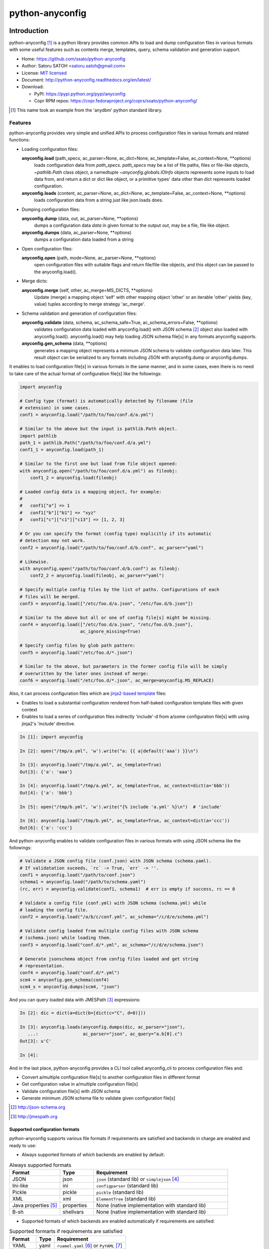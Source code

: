 =================
python-anyconfig
=================

.. image:: https://img.shields.io/pypi/v/anyconfig.svg
   :target: https://pypi.python.org/pypi/anyconfig/
   :alt: [Latest Version]

.. image:: https://img.shields.io/pypi/pyversions/anyconfig.svg
   :target: https://pypi.python.org/pypi/anyconfig/
   :alt: [Python versions]

.. image:: https://img.shields.io/pypi/l/anyconfig.svg
   :target: https://pypi.python.org/pypi/anyconfig/
   :alt: MIT License

.. image:: https://github.com/ssato/python-anyconfig/workflows/Tests/badge.svg
   :target: https://github.com/ssato/python-anyconfig/actions?query=workflow%3ATests
   :alt: [Github Actions: Test status]

.. image:: https://img.shields.io/coveralls/ssato/python-anyconfig.svg
   :target: https://coveralls.io/r/ssato/python-anyconfig
   :alt: [Coverage Status]

.. .. image:: https://landscape.io/github/ssato/python-anyconfig/master/landscape.svg?style=flat
   :target: https://landscape.io/github/ssato/python-anyconfig/master
   :alt: [Code Health]

.. image:: https://scrutinizer-ci.com/g/ssato/python-anyconfig/badges/quality-score.png?b=master
   :target: https://scrutinizer-ci.com/g/ssato/python-anyconfig
   :alt: [Code Quality by Scrutinizer]

.. image:: https://img.shields.io/lgtm/grade/python/g/ssato/python-anyconfig.svg
   :target: https://lgtm.com/projects/g/ssato/python-anyconfig/context:python
   :alt: [Code Quality by LGTM]

.. .. image:: https://www.openhub.net/p/python-anyconfig/widgets/project_thin_badge.gif
   :target: https://www.openhub.net/p/python-anyconfig
   :alt: [Open HUB]

.. image:: https://readthedocs.org/projects/python-anyconfig/badge/?version=latest
   :target: http://python-anyconfig.readthedocs.io/en/latest/?badge=latest
   :alt: [Doc Status]


Introduction
=============

python-anyconfig [#]_ is a python library provides common APIs to load and dump
configuration files in various formats with some useful features such as
contents merge, templates, query, schema validation and generation support.

- Home: https://github.com/ssato/python-anyconfig
- Author: Satoru SATOH <satoru.satoh@gmail.com>
- License: `MIT licensed <http://opensource.org/licenses/MIT>`_
- Document: http://python-anyconfig.readthedocs.org/en/latest/
- Download:

  - PyPI: https://pypi.python.org/pypi/anyconfig
  - Copr RPM repos: https://copr.fedoraproject.org/coprs/ssato/python-anyconfig/

.. [#] This name took an example from the 'anydbm' python standard library.

Features
----------

python-anyconfig provides very simple and unified APIs to process configuration
files in various formats and related functions:

- Loading configuration files:

  **anyconfig.load** (path_specs, ac_parser=None, ac_dict=None, ac_template=False, ac_context=None, \*\*options)
    loads configuration data from `path_specs`. `path_specs` may be a list of
    file paths, files or file-like objects, `~pathlib.Path` class object, a
    namedtuple `~anyconfig.globals.IOInfo` objects represents some inputs to
    load data from, and return a dict or dict like object, or a primitive
    types' data other than dict represents loaded configuration.

  **anyconfig.loads** (content, ac_parser=None, ac_dict=None, ac_template=False, ac_context=None, \*\*options)
    loads configuration data from a string just like json.loads does.

- Dumping configuration files:

  **anyconfig.dump** (data, out, ac_parser=None, \*\*options)
    dumps a configuration data `data` in given format to the output `out`, may
    be a file, file like object.

  **anyconfig.dumps** (data, ac_parser=None, \*\*options)
    dumps a configuration data loaded from a string

- Open configuration files:

  **anyconfig.open** (path, mode=None, ac_parser=None, \*\*options)
    open configuration files with suitable flags and return file/file-like
    objects, and this object can be passed to the anyconfig.load().

- Merge dicts:

  **anyconfig.merge** (self, other, ac_merge=MS_DICTS, \*\*options)
    Update (merge) a mapping object 'self' with other mapping object 'other' or
    an iterable 'other' yields (key, value) tuples according to merge strategy
    'ac_merge'.

- Schema validation and generation of configuration files:

  **anyconfig.validate** (data, schema, ac_schema_safe=True, ac_schema_errors=False, \*\*options)
    validates configuration data loaded with anyconfig.load() with JSON schema
    [#]_ object also loaded with anyconfig.load(). anyconfig.load() may help
    loading JSON schema file[s] in any formats anyconfig supports.

  **anyconfig.gen_schema** (data, \*\*options)
    generates a mapping object represents a minimum JSON schema to validate
    configuration data later. This result object can be serialized to any
    formats including JSON with anyconfig.dump or anyconfig.dumps.

It enables to load configuration file[s] in various formats in the same manner,
and in some cases, even there is no need to take care of the actual format of
configuration file[s] like the followings:

.. code-block:: python

  import anyconfig

  # Config type (format) is automatically detected by filename (file
  # extension) in some cases.
  conf1 = anyconfig.load("/path/to/foo/conf.d/a.yml")

  # Similar to the above but the input is pathlib.Path object.
  import pathlib
  path_1 = pathlib.Path("/path/to/foo/conf.d/a.yml")
  conf1_1 = anyconfig.load(path_1)

  # Similar to the first one but load from file object opened:
  with anyconfig.open("/path/to/foo/conf.d/a.yml") as fileobj:
      conf1_2 = anyconfig.load(fileobj)

  # Loaded config data is a mapping object, for example:
  #
  #   conf1["a"] => 1
  #   conf1["b"]["b1"] => "xyz"
  #   conf1["c"]["c1"]["c13"] => [1, 2, 3]

  # Or you can specify the format (config type) explicitly if its automatic
  # detection may not work.
  conf2 = anyconfig.load("/path/to/foo/conf.d/b.conf", ac_parser="yaml")

  # Likewise.
  with anyconfig.open("/path/to/foo/conf.d/b.conf") as fileobj:
      conf2_2 = anyconfig.load(fileobj, ac_parser="yaml")

  # Specify multiple config files by the list of paths. Configurations of each
  # files will be merged.
  conf3 = anyconfig.load(["/etc/foo.d/a.json", "/etc/foo.d/b.json"])

  # Similar to the above but all or one of config file[s] might be missing.
  conf4 = anyconfig.load(["/etc/foo.d/a.json", "/etc/foo.d/b.json"],
                         ac_ignore_missing=True)

  # Specify config files by glob path pattern:
  conf5 = anyconfig.load("/etc/foo.d/*.json")

  # Similar to the above, but parameters in the former config file will be simply
  # overwritten by the later ones instead of merge:
  conf6 = anyconfig.load("/etc/foo.d/*.json", ac_merge=anyconfig.MS_REPLACE)

Also, it can process configuration files which are
`jinja2-based template <http://jinja.pocoo.org>`_ files:

- Enables to load a substantial configuration rendered from half-baked configuration template files with given context
- Enables to load a series of configuration files indirectly 'include'-d from a/some configuration file[s] with using jinja2's 'include' directive.

.. code-block:: console

  In [1]: import anyconfig

  In [2]: open("/tmp/a.yml", 'w').write("a: {{ a|default('aaa') }}\n")

  In [3]: anyconfig.load("/tmp/a.yml", ac_template=True)
  Out[3]: {'a': 'aaa'}

  In [4]: anyconfig.load("/tmp/a.yml", ac_template=True, ac_context=dict(a='bbb'))
  Out[4]: {'a': 'bbb'}

  In [5]: open("/tmp/b.yml", 'w').write("{% include 'a.yml' %}\n")  # 'include'

  In [6]: anyconfig.load("/tmp/b.yml", ac_template=True, ac_context=dict(a='ccc'))
  Out[6]: {'a': 'ccc'}

And python-anyconfig enables to validate configuration files in various formats
with using JSON schema like the followings:

.. code-block:: python

  # Validate a JSON config file (conf.json) with JSON schema (schema.yaml).
  # If validatation suceeds, `rc` -> True, `err` -> ''.
  conf1 = anyconfig.load("/path/to/conf.json")
  schema1 = anyconfig.load("/path/to/schema.yaml")
  (rc, err) = anyconfig.validate(conf1, schema1)  # err is empty if success, rc == 0

  # Validate a config file (conf.yml) with JSON schema (schema.yml) while
  # loading the config file.
  conf2 = anyconfig.load("/a/b/c/conf.yml", ac_schema="/c/d/e/schema.yml")

  # Validate config loaded from multiple config files with JSON schema
  # (schema.json) while loading them.
  conf3 = anyconfig.load("conf.d/*.yml", ac_schema="/c/d/e/schema.json")

  # Generate jsonschema object from config files loaded and get string
  # representation.
  conf4 = anyconfig.load("conf.d/*.yml")
  scm4 = anyconfig.gen_schema(conf4)
  scm4_s = anyconfig.dumps(scm4, "json")

And you can query loaded data with JMESPath [#]_ expressions:

.. code-block:: python

  In [2]: dic = dict(a=dict(b=[dict(c="C", d=0)]))

  In [3]: anyconfig.loads(anyconfig.dumps(dic, ac_parser="json"),
     ...:                 ac_parser="json", ac_query="a.b[0].c")
  Out[3]: u'C'

  In [4]:

And in the last place, python-anyconfig provides a CLI tool called
anyconfig_cli to process configuration files and:

- Convert a/multiple configuration file[s] to another configuration files in different format
- Get configuration value in a/multiple configuration file[s]
- Validate configuration file[s] with JSON schema
- Generate minimum JSON schema file to validate given configuration file[s]

.. [#] http://json-schema.org
.. [#] http://jmespath.org

Supported configuration formats
^^^^^^^^^^^^^^^^^^^^^^^^^^^^^^^^

python-anyconfig supports various file formats if requirements are satisfied
and backends in charge are enabled and ready to use:

- Always supported formats of which backends are enabled by default:

.. csv-table:: Always supported formats
   :header: "Format", "Type", "Requirement"
   :widths: 15, 10, 40

   JSON, json, ``json`` (standard lib) or ``simplejson`` [#]_
   Ini-like, ini, ``configparser`` (standard lib)
   Pickle, pickle, ``pickle`` (standard lib)
   XML, xml, ``ElementTree`` (standard lib)
   Java properties [#]_ , properties, None (native implementation with standard lib)
   B-sh, shellvars, None (native implementation with standard lib)

- Supported formats of which backends are enabled automatically if requirements are satisfied:

.. csv-table:: Supported formarts if requirements are satisfied
   :header: "Format", "Type", "Requirement"
   :widths: 15, 10, 40

   YAML, yaml, ``ruamel.yaml`` [#]_ or ``PyYAML`` [#]_
   TOML, toml, ``toml`` [#]_

- Supported formats of which backends are enabled automatically if required plugin modules are installed: python-anyconfig utilizes plugin mechanism provided by setuptools [#]_ and may support other formats if corresponding plugin backend modules are installed along with python-anyconfig:

.. csv-table:: Supported formats by pluggable backend modules
   :header: "Format", "Type", "Required backend"
   :widths: 15, 10, 40

   Amazon Ion, ion, ``anyconfig-ion-backend`` [#]_
   BSON, bson, ``anyconfig-bson-backend`` [#]_
   CBOR, cbor, ``anyconfig-cbor-backend`` [#]_ or ``anyconfig-cbor2-backend`` [#]_
   ConifgObj, configobj, ``anyconfig-configobj-backend`` [#]_
   MessagePack, msgpack, ``anyconfig-msgpack-backend`` [#]_

The supported formats of python-anyconfig on your system are able to be listed
by 'anyconfig_cli -L' like this:

.. code-block:: console

  $ anyconfig_cli -L
  Supported config types: bson, configobj, ini, json, msgpack, toml, xml, yaml
  $

or with the API 'anyconfig.list_types()' will show them: 

.. code-block:: console

   In [8]: anyconfig.list_types()
   Out[8]: ['bson', 'configobj', 'ini', 'json', 'msgpack', 'toml', 'xml', 'yaml']

   In [9]:

.. [#] https://pypi.python.org/pypi/simplejson
.. [#] ex. https://docs.oracle.com/javase/7/docs/api/java/util/Properties.html
.. [#] https://pypi.python.org/pypi/ruamel.yaml
.. [#] https://pypi.python.org/pypi/PyYAML
.. [#] https://pypi.python.org/pypi/toml
.. [#] http://peak.telecommunity.com/DevCenter/setuptools#dynamic-discovery-of-services-and-plugins
.. [#] https://pypi.python.org/pypi/anyconfig-ion-backend
.. [#] https://pypi.python.org/pypi/anyconfig-bson-backend
.. [#] https://pypi.python.org/pypi/anyconfig-cbor-backend
.. [#] https://pypi.python.org/pypi/anyconfig-cbor2-backend
.. [#] https://pypi.python.org/pypi/anyconfig-configobj-backend
.. [#] https://pypi.python.org/pypi/anyconfig-msgpack-backend

Installation
-------------

Requirements
^^^^^^^^^^^^^^

Many runtime dependencies are resolved dynamically and python-anyconfig just
disables specific features if required dependencies are not satisfied.
Therefore, only python standard library is required to install and use
python-anyconfig at minimum.

The following packages need to be installed along with python-anyconfig to
enable the features.

.. csv-table::
   :header: "Feature", "Requirements", "Notes"
   :widths: 20, 10, 25

   YAML load/dump, ruamel.yaml or PyYAML, ruamel.yaml will be used instead of PyYAML if it's available to support the YAML 1.2 specification.
   TOML load/dump, toml, none
   BSON load/dump, bson, bson from pymongo package may work and bson [#]_ does not
   Template config, Jinja2 [#]_ , none
   Validation with JSON schema, jsonschema [#]_ , Not required to generate JSON schema.
   Query with JMESPath expression, jmespath [#]_ , none

.. [#] https://pypi.python.org/pypi/bson/
.. [#] https://pypi.python.org/pypi/Jinja2/
.. [#] https://pypi.python.org/pypi/jsonschema/
.. [#] https://pypi.python.org/pypi/jmespath/

How to install
^^^^^^^^^^^^^^^^

There is a couple of ways to install python-anyconfig:

- Binary RPMs:

  If you're running Fedora 27 or later, or CentOS, you can install RPMs from
  these official yum repos. And if you're running Red Hat Enterprise Linux 7 or
  later, you can install RPMs from EPEL repos [#]_ .

  Or if you want to install the latest version, optionally, you can enable my
  copr repo, http://copr.fedoraproject.org/coprs/ssato/python-anyconfig/ .

- PyPI: You can install python-anyconfig from PyPI with using pip:

  .. code-block:: console

    $ pip install anyconfig

- pip from git repo:

  .. code-block:: console

     $ pip install git+https://github.com/ssato/python-anyconfig/

- Build RPMs from source: It's easy to build python-anyconfig with using rpm-build and mock:

  .. code-block:: console

    # Build Source RPM first and then build it with using mock (better way)
    $ python setup.py bdist_rpm --source-only && mock dist/python-anyconfig-<ver_dist>.src.rpm

  or

  .. code-block:: console

    # Build Binary RPM to install
    $ python setup.py bdist_rpm

  and install RPMs built.

- Build from source: Of course you can build and/or install python modules in usual way such like 'python setup.py bdist'.

.. [#] Thanks to Brett-san! https://src.fedoraproject.org/rpms/python-anyconfig/

Help and feedbak
-----------------

If you have any issues / feature request / bug reports with python-anyconfig,
please open issue tickets on github.com,
https://github.com/ssato/python-anyconfig/issues.

The following areas are still insufficient, I think.

- Make python-anyconfig robust for invalid inputs
- Make python-anyconfig scalable: some functions are limited by max recursion depth.
- Make python-anyconfig run faster: current implementation might be too complex and it run slower than expected as a result.
- Documentation:

  - Especially API docs need more fixes and enhancements! CLI doc is non-fulfilling also.
  - English is not my native lang and there may be many wrong and hard-to-understand expressions.

Any feedbacks, helps, suggestions are welcome! Please open github issues for
these kind of problems also!

.. vim:sw=2:ts=2:et:

